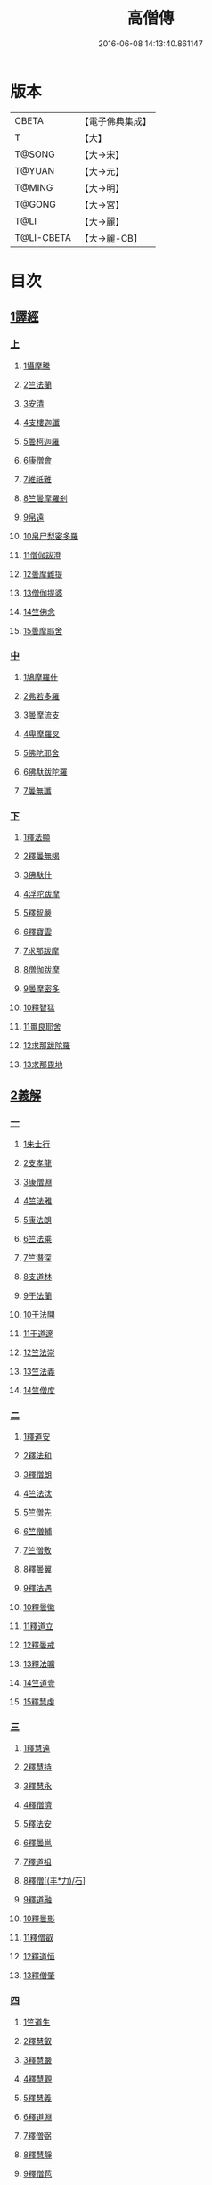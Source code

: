 #+TITLE: 高僧傳 
#+DATE: 2016-06-08 14:13:40.861147

* 版本
 |     CBETA|【電子佛典集成】|
 |         T|【大】     |
 |    T@SONG|【大→宋】   |
 |    T@YUAN|【大→元】   |
 |    T@MING|【大→明】   |
 |    T@GONG|【大→宮】   |
 |      T@LI|【大→麗】   |
 |T@LI-CBETA|【大→麗-CB】|

* 目次
** [[file:KR6r0052_001.txt::001-0322c5][1譯經]]
*** [[file:KR6r0052_001.txt::001-0322c5][上]]
**** [[file:KR6r0052_001.txt::001-0322c14][1攝摩騰]]
**** [[file:KR6r0052_001.txt::001-0323a8][2竺法蘭]]
**** [[file:KR6r0052_001.txt::001-0323a24][3安清]]
**** [[file:KR6r0052_001.txt::001-0324b13][4支樓迦讖]]
**** [[file:KR6r0052_001.txt::001-0324c15][5曇柯迦羅]]
**** [[file:KR6r0052_001.txt::001-0325a13][6康僧會]]
**** [[file:KR6r0052_001.txt::001-0326b14][7維祇難]]
**** [[file:KR6r0052_001.txt::001-0326c2][8竺曇摩羅剎]]
**** [[file:KR6r0052_001.txt::001-0327a13][9帛遠]]
**** [[file:KR6r0052_001.txt::001-0327c12][10帛尸梨密多羅]]
**** [[file:KR6r0052_001.txt::001-0328a28][11僧伽跋澄]]
**** [[file:KR6r0052_001.txt::001-0328b19][12曇摩難提]]
**** [[file:KR6r0052_001.txt::001-0328c22][13僧伽提婆]]
**** [[file:KR6r0052_001.txt::001-0329a28][14竺佛念]]
**** [[file:KR6r0052_001.txt::001-0329b16][15曇摩耶舍]]
*** [[file:KR6r0052_002.txt::002-0330a4][中]]
**** [[file:KR6r0052_002.txt::002-0330a9][1鳩摩羅什]]
**** [[file:KR6r0052_002.txt::002-0333a13][2弗若多羅]]
**** [[file:KR6r0052_002.txt::002-0333a25][3曇摩流支]]
**** [[file:KR6r0052_002.txt::002-0333b20][4卑摩羅叉]]
**** [[file:KR6r0052_002.txt::002-0333c15][5佛陀耶舍]]
**** [[file:KR6r0052_002.txt::002-0334b26][6佛馱跋陀羅]]
**** [[file:KR6r0052_002.txt::002-0335c15][7曇無讖]]
*** [[file:KR6r0052_003.txt::003-0337b10][下]]
**** [[file:KR6r0052_003.txt::003-0337b18][1釋法顯]]
**** [[file:KR6r0052_003.txt::003-0338b26][2釋曇無竭]]
**** [[file:KR6r0052_003.txt::003-0339a3][3佛馱什]]
**** [[file:KR6r0052_003.txt::003-0339a14][4浮陀跋摩]]
**** [[file:KR6r0052_003.txt::003-0339a29][5釋智嚴]]
**** [[file:KR6r0052_003.txt::003-0339c18][6釋寶雲]]
**** [[file:KR6r0052_003.txt::003-0340a15][7求那跋摩]]
**** [[file:KR6r0052_003.txt::003-0342b11][8僧伽跋摩]]
**** [[file:KR6r0052_003.txt::003-0342c8][9曇摩密多]]
**** [[file:KR6r0052_003.txt::003-0343b1][10釋智猛]]
**** [[file:KR6r0052_003.txt::003-0343c11][11畺良耶舍]]
**** [[file:KR6r0052_003.txt::003-0344a5][12求那跋陀羅]]
**** [[file:KR6r0052_003.txt::003-0345a24][13求那毘地]]
** [[file:KR6r0052_004.txt::004-0346b4][2義解]]
*** [[file:KR6r0052_004.txt::004-0346b4][一]]
**** [[file:KR6r0052_004.txt::004-0346b11][1朱士行]]
**** [[file:KR6r0052_004.txt::004-0346c15][2支孝龍]]
**** [[file:KR6r0052_004.txt::004-0346c28][3康僧淵]]
**** [[file:KR6r0052_004.txt::004-0347a18][4竺法雅]]
**** [[file:KR6r0052_004.txt::004-0347a28][5康法朗]]
**** [[file:KR6r0052_004.txt::004-0347b25][6竺法乘]]
**** [[file:KR6r0052_004.txt::004-0347c12][7竺潛深]]
**** [[file:KR6r0052_004.txt::004-0348b8][8支道林]]
**** [[file:KR6r0052_004.txt::004-0349c22][9于法蘭]]
**** [[file:KR6r0052_004.txt::004-0350a13][10于法開]]
**** [[file:KR6r0052_004.txt::004-0350b13][11于道邃]]
**** [[file:KR6r0052_004.txt::004-0350b29][12竺法崇]]
**** [[file:KR6r0052_004.txt::004-0350c16][13竺法義]]
**** [[file:KR6r0052_004.txt::004-0351a6][14竺僧度]]
*** [[file:KR6r0052_005.txt::005-0351b23][二]]
**** [[file:KR6r0052_005.txt::005-0351c3][1釋道安]]
**** [[file:KR6r0052_005.txt::005-0354a18][2釋法和]]
**** [[file:KR6r0052_005.txt::005-0354b1][3釋僧朗]]
**** [[file:KR6r0052_005.txt::005-0354b29][4竺法汰]]
**** [[file:KR6r0052_005.txt::005-0355a18][5竺僧先]]
**** [[file:KR6r0052_005.txt::005-0355b5][6竺僧輔]]
**** [[file:KR6r0052_005.txt::005-0355b15][7竺僧敷]]
**** [[file:KR6r0052_005.txt::005-0355c2][8釋曇翼]]
**** [[file:KR6r0052_005.txt::005-0356a14][9釋法遇]]
**** [[file:KR6r0052_005.txt::005-0356b3][10釋曇徽]]
**** [[file:KR6r0052_005.txt::005-0356b17][11釋道立]]
**** [[file:KR6r0052_005.txt::005-0356b25][12釋曇戒]]
**** [[file:KR6r0052_005.txt::005-0356c7][13釋法曠]]
**** [[file:KR6r0052_005.txt::005-0357a8][14竺道壹]]
**** [[file:KR6r0052_005.txt::005-0357b23][15釋慧虔]]
*** [[file:KR6r0052_006.txt::006-0357c15][三]]
**** [[file:KR6r0052_006.txt::006-0357c22][1釋慧遠]]
**** [[file:KR6r0052_006.txt::006-0361b14][2釋慧持]]
**** [[file:KR6r0052_006.txt::006-0362a11][3釋慧永]]
**** [[file:KR6r0052_006.txt::006-0362b12][4釋僧濟]]
**** [[file:KR6r0052_006.txt::006-0362b28][5釋法安]]
**** [[file:KR6r0052_006.txt::006-0362c15][6釋曇邕]]
**** [[file:KR6r0052_006.txt::006-0363a5][7釋道祖]]
**** [[file:KR6r0052_006.txt::006-0363a29][8釋僧[(丰*力)/石]]]
**** [[file:KR6r0052_006.txt::006-0363b22][9釋道融]]
**** [[file:KR6r0052_006.txt::006-0364a1][10釋曇影]]
**** [[file:KR6r0052_006.txt::006-0364a14][11釋僧叡]]
**** [[file:KR6r0052_006.txt::006-0364b23][12釋道恒]]
**** [[file:KR6r0052_006.txt::006-0365a9][13釋僧肇]]
*** [[file:KR6r0052_007.txt::007-0366b6][四]]
**** [[file:KR6r0052_007.txt::007-0366b22][1竺道生]]
**** [[file:KR6r0052_007.txt::007-0367a29][2釋慧叡]]
**** [[file:KR6r0052_007.txt::007-0367b18][3釋慧嚴]]
**** [[file:KR6r0052_007.txt::007-0368b8][4釋慧觀]]
**** [[file:KR6r0052_007.txt::007-0368c2][5釋慧義]]
**** [[file:KR6r0052_007.txt::007-0369a5][6釋道淵]]
**** [[file:KR6r0052_007.txt::007-0369a22][7釋僧弼]]
**** [[file:KR6r0052_007.txt::007-0369b4][8釋慧靜]]
**** [[file:KR6r0052_007.txt::007-0369b14][9釋僧苞]]
**** [[file:KR6r0052_007.txt::007-0369c10][10釋僧詮]]
**** [[file:KR6r0052_007.txt::007-0370a1][11釋曇鑒]]
**** [[file:KR6r0052_007.txt::007-0370a19][12釋慧安]]
**** [[file:KR6r0052_007.txt::007-0370a29][13釋曇無成]]
**** [[file:KR6r0052_007.txt::007-0370b14][14釋僧含]]
**** [[file:KR6r0052_007.txt::007-0370c3][15釋僧徹]]
**** [[file:KR6r0052_007.txt::007-0370c24][16釋曇諦]]
**** [[file:KR6r0052_007.txt::007-0371a17][17釋僧導]]
**** [[file:KR6r0052_007.txt::007-0371c8][18釋道汪]]
**** [[file:KR6r0052_007.txt::007-0372a14][19釋慧靜]]
**** [[file:KR6r0052_007.txt::007-0372a24][20釋法愍]]
**** [[file:KR6r0052_007.txt::007-0372b8][21釋道亮]]
**** [[file:KR6r0052_007.txt::007-0372b20][22釋梵敏]]
**** [[file:KR6r0052_007.txt::007-0372b28][23釋道溫]]
**** [[file:KR6r0052_007.txt::007-0373a16][24釋曇斌]]
**** [[file:KR6r0052_007.txt::007-0373b9][25釋慧亮]]
**** [[file:KR6r0052_007.txt::007-0373b19][26釋僧鏡]]
**** [[file:KR6r0052_007.txt::007-0373c6][27釋僧瑾]]
**** [[file:KR6r0052_007.txt::007-0374a11][28釋道猛]]
**** [[file:KR6r0052_007.txt::007-0374b2][29釋超進]]
**** [[file:KR6r0052_007.txt::007-0374b25][30釋法珍]]
**** [[file:KR6r0052_007.txt::007-0374c10][31釋道猷]]
**** [[file:KR6r0052_007.txt::007-0374c28][32釋慧通]]
*** [[file:KR6r0052_008.txt::008-0375a12][五]]
**** [[file:KR6r0052_008.txt::008-0375a26][1釋僧淵]]
**** [[file:KR6r0052_008.txt::008-0375b8][2釋曇度]]
**** [[file:KR6r0052_008.txt::008-0375b19][3釋道慧]]
**** [[file:KR6r0052_008.txt::008-0375c13][4釋僧鍾]]
**** [[file:KR6r0052_008.txt::008-0375c28][5釋道盛]]
**** [[file:KR6r0052_008.txt::008-0376a10][6釋弘充]]
**** [[file:KR6r0052_008.txt::008-0376a20][7釋智林]]
**** [[file:KR6r0052_008.txt::008-0376c1][8釋法瑗]]
**** [[file:KR6r0052_008.txt::008-0377a3][9釋玄暢]]
**** [[file:KR6r0052_008.txt::008-0377c8][10釋僧遠]]
**** [[file:KR6r0052_008.txt::008-0378b17][11釋僧慧]]
**** [[file:KR6r0052_008.txt::008-0378c4][12釋僧柔]]
**** [[file:KR6r0052_008.txt::008-0379a3][13釋慧基]]
**** [[file:KR6r0052_008.txt::008-0379b23][14釋慧次]]
**** [[file:KR6r0052_008.txt::008-0379c8][15釋慧隆]]
**** [[file:KR6r0052_008.txt::008-0379c21][16釋僧宗]]
**** [[file:KR6r0052_008.txt::008-0380a10][17釋法安]]
**** [[file:KR6r0052_008.txt::008-0380b1][18釋僧印]]
**** [[file:KR6r0052_008.txt::008-0380b15][19釋法度]]
**** [[file:KR6r0052_008.txt::008-0380c23][20釋智秀]]
**** [[file:KR6r0052_008.txt::008-0381a8][21釋慧球]]
**** [[file:KR6r0052_008.txt::008-0381a19][22釋僧盛]]
**** [[file:KR6r0052_008.txt::008-0381a27][23釋智順]]
**** [[file:KR6r0052_008.txt::008-0381b24][24釋寶亮]]
**** [[file:KR6r0052_008.txt::008-0382a25][25釋法通]]
**** [[file:KR6r0052_008.txt::008-0382b23][26釋慧集]]
**** [[file:KR6r0052_008.txt::008-0382c5][27釋曇斐]]
** [[file:KR6r0052_009.txt::009-0383b11][3神異]]
*** [[file:KR6r0052_009.txt::009-0383b11][上]]
**** [[file:KR6r0052_009.txt::009-0383b14][1竺佛圖澄]]
**** [[file:KR6r0052_009.txt::009-0387b1][2單道開]]
**** [[file:KR6r0052_009.txt::009-0387c15][3竺佛調]]
**** [[file:KR6r0052_009.txt::009-0388a16][4耆域]]
** [[file:KR6r0052_010.txt::010-0388c11][3神異]]
*** [[file:KR6r0052_010.txt::010-0388c11][下]]
**** [[file:KR6r0052_010.txt::010-0388c19][1揵陀勒]]
**** [[file:KR6r0052_010.txt::010-0389a3][2訶羅竭]]
**** [[file:KR6r0052_010.txt::010-0389a17][3竺法慧]]
**** [[file:KR6r0052_010.txt::010-0389b9][4安慧則]]
**** [[file:KR6r0052_010.txt::010-0389b23][5涉公]]
**** [[file:KR6r0052_010.txt::010-0389c8][6釋曇霍]]
**** [[file:KR6r0052_010.txt::010-0390a5][7史宗]]
**** [[file:KR6r0052_010.txt::010-0390b20][8杯度]]
**** [[file:KR6r0052_010.txt::010-0392b3][9釋曇始]]
**** [[file:KR6r0052_010.txt::010-0392c8][10釋法朗]]
**** [[file:KR6r0052_010.txt::010-0392c25][11邵碩]]
**** [[file:KR6r0052_010.txt::010-0393a24][12釋慧安]]
**** [[file:KR6r0052_010.txt::010-0393b17][13釋法匱]]
**** [[file:KR6r0052_010.txt::010-0393c3][14釋僧慧]]
**** [[file:KR6r0052_010.txt::010-0393c21][15釋慧通]]
**** [[file:KR6r0052_010.txt::010-0394a15][16釋保誌]]
** [[file:KR6r0052_011.txt::011-0395b10][4習禪]]
*** [[file:KR6r0052_011.txt::011-0395b22][1竺僧顯]]
*** [[file:KR6r0052_011.txt::011-0395c5][2帛僧光]]
*** [[file:KR6r0052_011.txt::011-0395c26][3竺曇猷]]
*** [[file:KR6r0052_011.txt::011-0396b17][4釋慧嵬]]
*** [[file:KR6r0052_011.txt::011-0396c3][5釋賢護]]
*** [[file:KR6r0052_011.txt::011-0396c9][6支曇蘭]]
*** [[file:KR6r0052_011.txt::011-0396c25][7釋法緒]]
*** [[file:KR6r0052_011.txt::011-0397a3][8釋玄高]]
*** [[file:KR6r0052_011.txt::011-0398b12][9釋僧周]]
*** [[file:KR6r0052_011.txt::011-0398c6][10釋慧通]]
*** [[file:KR6r0052_011.txt::011-0398c15][11釋淨度]]
*** [[file:KR6r0052_011.txt::011-0398c24][12釋僧從]]
*** [[file:KR6r0052_011.txt::011-0399a1][13釋法成]]
*** [[file:KR6r0052_011.txt::011-0399a10][14釋慧覽]]
*** [[file:KR6r0052_011.txt::011-0399a23][15釋法期]]
*** [[file:KR6r0052_011.txt::011-0399b5][16釋道法]]
*** [[file:KR6r0052_011.txt::011-0399b15][17釋普恒]]
*** [[file:KR6r0052_011.txt::011-0399c6][18釋法晤]]
*** [[file:KR6r0052_011.txt::011-0399c19][19釋僧審]]
*** [[file:KR6r0052_011.txt::011-0400a5][20釋曇超]]
*** [[file:KR6r0052_011.txt::011-0400b3][21釋慧明]]
** [[file:KR6r0052_011.txt::011-0400c14][5明律]]
*** [[file:KR6r0052_011.txt::011-0400c22][1釋慧猷]]
*** [[file:KR6r0052_011.txt::011-0400c29][2釋僧業]]
*** [[file:KR6r0052_011.txt::011-0401a16][3釋慧詢]]
*** [[file:KR6r0052_011.txt::011-0401a24][4釋僧璩]]
*** [[file:KR6r0052_011.txt::011-0401b11][5釋道儼]]
*** [[file:KR6r0052_011.txt::011-0401b18][6釋僧隱]]
*** [[file:KR6r0052_011.txt::011-0401c5][7釋道房]]
*** [[file:KR6r0052_011.txt::011-0401c11][8釋道營]]
*** [[file:KR6r0052_011.txt::011-0401c22][9釋志道]]
*** [[file:KR6r0052_011.txt::011-0402a5][10釋法頴]]
*** [[file:KR6r0052_011.txt::011-0402a18][11釋法琳]]
*** [[file:KR6r0052_011.txt::011-0402b2][12釋智稱]]
*** [[file:KR6r0052_011.txt::011-0402c3][13釋僧祐]]
** [[file:KR6r0052_012.txt::012-0403c23][6亡身]]
*** [[file:KR6r0052_012.txt::012-0404a2][1釋僧群]]
*** [[file:KR6r0052_012.txt::012-0404a16][2釋曇稱]]
*** [[file:KR6r0052_012.txt::012-0404a29][3釋法進]]
*** [[file:KR6r0052_012.txt::012-0404b22][4釋僧富]]
*** [[file:KR6r0052_012.txt::012-0404c11][5釋法羽]]
*** [[file:KR6r0052_012.txt::012-0404c19][6釋慧紹]]
*** [[file:KR6r0052_012.txt::012-0405a8][7釋僧瑜]]
*** [[file:KR6r0052_012.txt::012-0405b2][8釋慧益]]
*** [[file:KR6r0052_012.txt::012-0405c2][9釋僧慶]]
*** [[file:KR6r0052_012.txt::012-0405c11][10釋法光]]
*** [[file:KR6r0052_012.txt::012-0405c19][11釋曇弘]]
** [[file:KR6r0052_012.txt::012-0406b14][7誦經]]
*** [[file:KR6r0052_012.txt::012-0406b26][1釋曇邃]]
*** [[file:KR6r0052_012.txt::012-0406c8][2釋法相]]
*** [[file:KR6r0052_012.txt::012-0406c21][3竺法純]]
*** [[file:KR6r0052_012.txt::012-0406c27][4釋僧生]]
*** [[file:KR6r0052_012.txt::012-0407a5][5釋法宗]]
*** [[file:KR6r0052_012.txt::012-0407a13][6釋道冏]]
*** [[file:KR6r0052_012.txt::012-0407b4][7釋慧慶]]
*** [[file:KR6r0052_012.txt::012-0407b10][8釋普明]]
*** [[file:KR6r0052_012.txt::012-0407b20][9釋法莊]]
*** [[file:KR6r0052_012.txt::012-0407b27][10釋慧果]]
*** [[file:KR6r0052_012.txt::012-0407c7][11釋法恭]]
*** [[file:KR6r0052_012.txt::012-0407c17][12釋僧覆]]
*** [[file:KR6r0052_012.txt::012-0407c22][13釋慧進]]
*** [[file:KR6r0052_012.txt::012-0408a6][14釋弘明]]
*** [[file:KR6r0052_012.txt::012-0408a23][15釋慧豫]]
*** [[file:KR6r0052_012.txt::012-0408b5][16釋道嵩]]
*** [[file:KR6r0052_012.txt::012-0408b13][17釋超辯]]
*** [[file:KR6r0052_012.txt::012-0408b25][18釋法慧]]
*** [[file:KR6r0052_012.txt::012-0408c4][19釋僧侯]]
*** [[file:KR6r0052_012.txt::012-0408c15][20釋慧彌]]
*** [[file:KR6r0052_012.txt::012-0409a3][21釋道琳]]
** [[file:KR6r0052_013.txt::013-0409b4][8興福]]
*** [[file:KR6r0052_013.txt::013-0409b12][1釋慧達]]
*** [[file:KR6r0052_013.txt::013-0410a8][2釋慧元]]
*** [[file:KR6r0052_013.txt::013-0410a17][3釋慧力]]
*** [[file:KR6r0052_013.txt::013-0410b11][4釋慧受]]
*** [[file:KR6r0052_013.txt::013-0410b26][5釋僧慧]]
*** [[file:KR6r0052_013.txt::013-0410c5][6釋僧翼]]
*** [[file:KR6r0052_013.txt::013-0410c21][7釋僧洪]]
*** [[file:KR6r0052_013.txt::013-0411a3][8釋僧亮]]
*** [[file:KR6r0052_013.txt::013-0411a23][9釋法意]]
*** [[file:KR6r0052_013.txt::013-0411b6][10釋慧敬]]
*** [[file:KR6r0052_013.txt::013-0411b16][11釋法獻]]
*** [[file:KR6r0052_013.txt::013-0411b25][12釋法獻]]
*** [[file:KR6r0052_013.txt::013-0412a8][13釋僧護]]
*** [[file:KR6r0052_013.txt::013-0412b17][14釋法悅]]
** [[file:KR6r0052_013.txt::013-0413b18][9經師]]
*** [[file:KR6r0052_013.txt::013-0413b25][1帛法橋]]
*** [[file:KR6r0052_013.txt::013-0413c5][2支曇籥]]
*** [[file:KR6r0052_013.txt::013-0413c14][3釋法平]]
*** [[file:KR6r0052_013.txt::013-0413c24][4釋僧饒]]
*** [[file:KR6r0052_013.txt::013-0414a4][5釋道慧]]
*** [[file:KR6r0052_013.txt::013-0414a11][6釋智宗]]
*** [[file:KR6r0052_013.txt::013-0414a18][7釋曇遷]]
*** [[file:KR6r0052_013.txt::013-0414a29][8釋曇智]]
*** [[file:KR6r0052_013.txt::013-0414b9][9釋僧辯]]
*** [[file:KR6r0052_013.txt::013-0414b25][10釋曇憑]]
*** [[file:KR6r0052_013.txt::013-0414c5][11釋慧忍]]
** [[file:KR6r0052_013.txt::013-0415c8][10唱導]]
*** [[file:KR6r0052_013.txt::013-0415c14][1釋道照]]
*** [[file:KR6r0052_013.txt::013-0415c24][2釋曇頴]]
*** [[file:KR6r0052_013.txt::013-0416a9][3釋慧璩]]
*** [[file:KR6r0052_013.txt::013-0416a19][4釋曇宗]]
*** [[file:KR6r0052_013.txt::013-0416b3][5釋曇光]]
*** [[file:KR6r0052_013.txt::013-0416b20][6釋慧芬]]
*** [[file:KR6r0052_013.txt::013-0416c7][7釋道儒]]
*** [[file:KR6r0052_013.txt::013-0416c17][8釋慧重]]
*** [[file:KR6r0052_013.txt::013-0416c26][9釋法願]]
*** [[file:KR6r0052_013.txt::013-0417b22][10釋法鏡]]

* 卷
[[file:KR6r0052_001.txt][高僧傳 1]]
[[file:KR6r0052_002.txt][高僧傳 2]]
[[file:KR6r0052_003.txt][高僧傳 3]]
[[file:KR6r0052_004.txt][高僧傳 4]]
[[file:KR6r0052_005.txt][高僧傳 5]]
[[file:KR6r0052_006.txt][高僧傳 6]]
[[file:KR6r0052_007.txt][高僧傳 7]]
[[file:KR6r0052_008.txt][高僧傳 8]]
[[file:KR6r0052_009.txt][高僧傳 9]]
[[file:KR6r0052_010.txt][高僧傳 10]]
[[file:KR6r0052_011.txt][高僧傳 11]]
[[file:KR6r0052_012.txt][高僧傳 12]]
[[file:KR6r0052_013.txt][高僧傳 13]]
[[file:KR6r0052_014.txt][高僧傳 14]]

